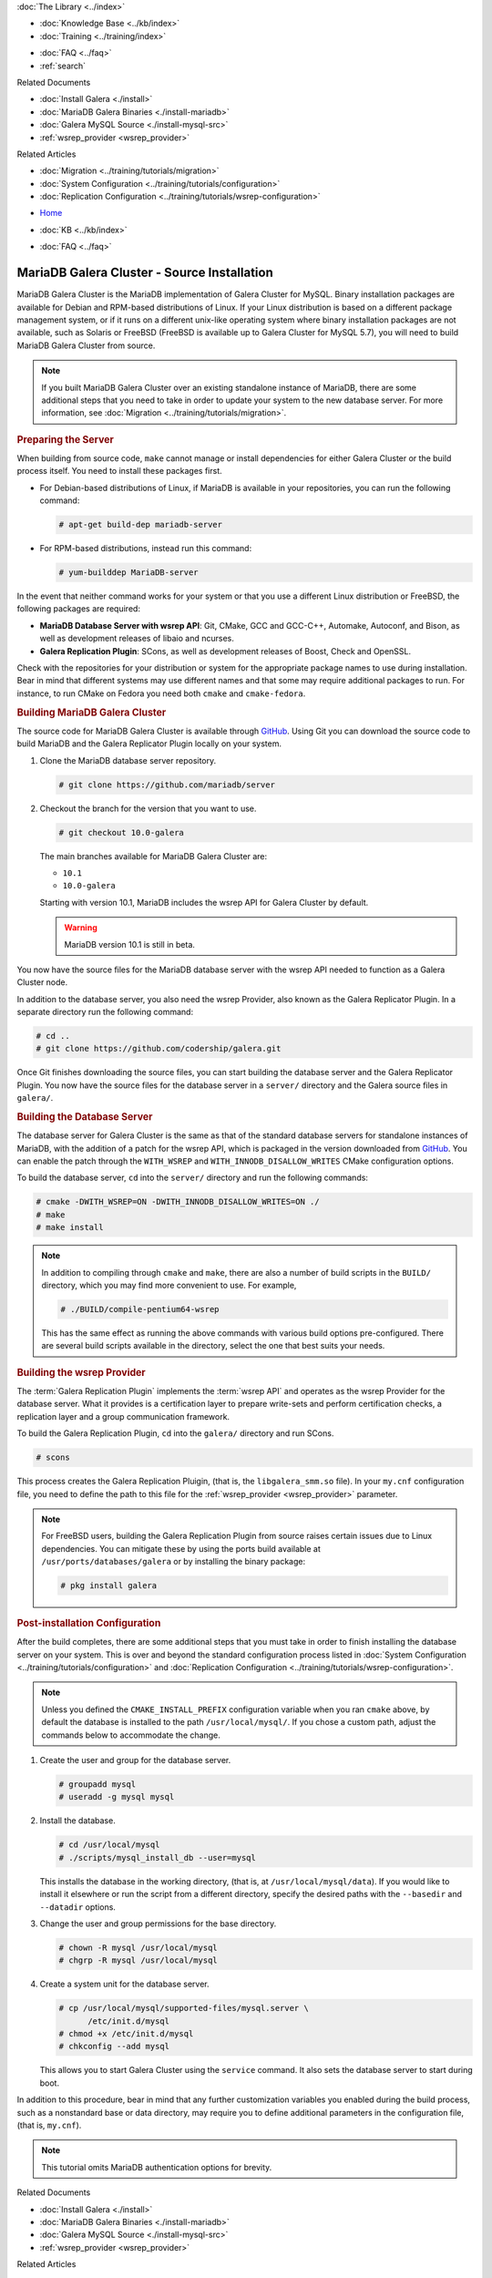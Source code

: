 .. meta::
   :title: Install MariaDB Galera Cluster Source
   :description:
   :language: en-US
   :keywords: galera cluster, installation, install, mariadb, source
   :copyright: Codership Oy, 2014 - 2025. All Rights Reserved.

.. container:: left-margin

   .. container:: left-margin-top

      :doc:`The Library <../index>`

   .. container:: left-margin-content

      .. cssclass:: here

         - :doc:`Documentation <./index>`

      - :doc:`Knowledge Base <../kb/index>`
      - :doc:`Training <../training/index>`

      .. cssclass:: sub-links

         - :doc:`Training Courses <../training/courses/index>`
         - :doc:`Tutorial Articles <../training/tutorials/index>`
         - :doc:`Training Videos <../training/videos/index>`

      - :doc:`FAQ <../faq>`
      - :ref:`search`

      Related Documents

      - :doc:`Install Galera <./install>`
      - :doc:`MariaDB Galera Binaries <./install-mariadb>`
      - :doc:`Galera MySQL Source <./install-mysql-src>`
      - :ref:`wsrep_provider <wsrep_provider>`

      Related Articles

      - :doc:`Migration <../training/tutorials/migration>`
      - :doc:`System Configuration <../training/tutorials/configuration>`
      - :doc:`Replication Configuration <../training/tutorials/wsrep-configuration>`

.. container:: top-links

   - `Home <https://galeracluster.com>`_

   .. cssclass:: here

      - :doc:`Docs <./index>`

   - :doc:`KB <../kb/index>`

   .. cssclass:: nav-wider

      - :doc:`Training <../training/index>`

   - :doc:`FAQ <../faq>`


.. cssclass:: library-document
.. _`install-mariadb-src`:

=============================================
MariaDB Galera Cluster - Source Installation
=============================================

MariaDB Galera Cluster is the MariaDB implementation of Galera Cluster for MySQL. Binary installation packages are available for Debian and RPM-based distributions of Linux. If your Linux distribution is based on a different package management system, or if it runs on a different unix-like operating system where binary installation packages are not available, such as Solaris or FreeBSD (FreeBSD is available up to Galera Cluster for MySQL 5.7), you will need to build MariaDB Galera Cluster from source.


.. note:: If you built MariaDB Galera Cluster over an existing standalone instance of MariaDB, there are some additional steps that you need to take in order to update your system to the new database server. For more information, see :doc:`Migration <../training/tutorials/migration>`.



.. _`install-mariadb-prep-server`:
.. rst-class:: section-heading
.. rubric:: Preparing the Server

When building from source code, ``make`` cannot manage or install dependencies for either Galera Cluster or the build process itself. You need to install these packages first.

- For Debian-based distributions of Linux, if MariaDB is available in your repositories, you can run the following command:

  .. code-block:: console

     # apt-get build-dep mariadb-server

- For RPM-based distributions, instead run this command:

  .. code-block:: console

     # yum-builddep MariaDB-server

In the event that neither command works for your system or that you use a different Linux distribution or FreeBSD, the following packages are required:

- **MariaDB Database Server with wsrep API**: Git, CMake, GCC and GCC-C++, Automake, Autoconf, and Bison, as well as development releases of libaio and ncurses.

- **Galera Replication Plugin**: SCons, as well as development releases of Boost, Check and OpenSSL.

Check with the repositories for your distribution or system for the appropriate package names to use during installation. Bear in mind that different systems may use different names and that some may require additional packages to run. For instance, to run CMake on Fedora you need both ``cmake`` and ``cmake-fedora``.


.. _`build-galera-mariadb`:
.. rst-class:: section-heading
.. rubric:: Building MariaDB Galera Cluster

The source code for MariaDB Galera Cluster is available through GitHub_. Using Git you can download the source code to build MariaDB and the Galera Replicator Plugin locally on your system.

#. Clone the MariaDB database server repository.

   .. code-block:: console

      # git clone https://github.com/mariadb/server


#. Checkout the branch for the version that you want to use.

   .. code-block:: console

      # git checkout 10.0-galera

   The main branches available for MariaDB Galera Cluster are:

   - ``10.1``
   - ``10.0-galera``

   Starting with version 10.1, MariaDB includes the wsrep API for Galera Cluster by default.

   .. warning:: MariaDB version 10.1 is still in beta.


You now have the source files for the MariaDB database server with the wsrep API needed to function as a Galera Cluster node.

In addition to the database server, you also need the wsrep Provider, also known as the Galera Replicator Plugin. In a separate directory run the following command:

.. code-block:: console

   # cd ..
   # git clone https://github.com/codership/galera.git

Once Git finishes downloading the source files, you can start building the database server and the Galera Replicator Plugin. You now have the source files for the database server in a ``server/`` directory and the Galera source files in ``galera/``.

.. _`build-mariadb`:
.. rst-class:: sub-heading
.. rubric:: Building the Database Server

The database server for Galera Cluster is the same as that of the standard database servers for  standalone instances of MariaDB, with the addition of a patch for the wsrep API, which is packaged in the version downloaded from GitHub_. You can enable the patch through the ``WITH_WSREP`` and ``WITH_INNODB_DISALLOW_WRITES`` CMake configuration options.

To build the database server, ``cd`` into the ``server/`` directory and run the following commands:

.. code-block:: console

   # cmake -DWITH_WSREP=ON -DWITH_INNODB_DISALLOW_WRITES=ON ./
   # make
   # make install


.. note:: In addition to compiling through ``cmake`` and ``make``, there are also a number of build scripts in the ``BUILD/`` directory, which you may find more convenient to use. For example,

	  .. code-block:: console

	     # ./BUILD/compile-pentium64-wsrep

	  This has the same effect as running the above commands with various build options pre-configured. There are several build scripts available in the directory, select the one that best suits your needs.


.. _`build-mariadb-galera`:
.. rst-class:: sub-heading
.. rubric:: Building the wsrep Provider

The :term:`Galera Replication Plugin` implements the :term:`wsrep API` and operates as the wsrep Provider for the database server. What it provides is a certification layer to prepare write-sets and perform certification checks, a replication layer and a group communication framework.

To build the Galera Replication Plugin, ``cd`` into the ``galera/`` directory and run SCons.

.. code-block:: console

   # scons

This process creates the Galera Replication Pluigin, (that is, the ``libgalera_smm.so`` file). In your ``my.cnf`` configuration file, you need to define the path to this file for the :ref:`wsrep_provider <wsrep_provider>` parameter.

.. note:: For FreeBSD users, building the Galera Replication Plugin from source raises certain issues due to Linux dependencies. You can mitigate these by using the ports build available at ``/usr/ports/databases/galera`` or by installing the binary package:

	  .. code-block:: console

	     # pkg install galera


.. _`installmariadb-postinstall`:
.. rst-class:: section-heading
.. rubric:: Post-installation Configuration

After the build completes, there are some additional steps that you must take in order to finish installing the database server on your system. This is over and beyond the standard configuration process listed in :doc:`System Configuration <../training/tutorials/configuration>` and :doc:`Replication Configuration <../training/tutorials/wsrep-configuration>`.

.. note:: Unless you defined the ``CMAKE_INSTALL_PREFIX`` configuration variable when you ran ``cmake`` above, by default the database is installed to the path ``/usr/local/mysql/``. If you chose a custom path, adjust the commands below to accommodate the change.

#. Create the user and group for the database server.

   .. code-block:: console

      # groupadd mysql
      # useradd -g mysql mysql

#. Install the database.

   .. code-block:: console

      # cd /usr/local/mysql
      # ./scripts/mysql_install_db --user=mysql

   This installs the database in the working directory, (that is, at ``/usr/local/mysql/data``). If you would like to install it elsewhere or run the script from a different directory, specify the desired paths with the ``--basedir`` and ``--datadir`` options.

#. Change the user and group permissions for the base directory.

   .. code-block:: console

      # chown -R mysql /usr/local/mysql
      # chgrp -R mysql /usr/local/mysql

#. Create a system unit for the database server.

   .. code-block:: console

      # cp /usr/local/mysql/supported-files/mysql.server \
            /etc/init.d/mysql
      # chmod +x /etc/init.d/mysql
      # chkconfig --add mysql

   This allows you to start Galera Cluster using the ``service`` command. It also sets the database server to start during boot.


In addition to this procedure, bear in mind that any further customization variables you enabled during the build process, such as a nonstandard base or data directory, may require you to define additional parameters in the configuration file, (that is, ``my.cnf``).


.. note:: This tutorial omits MariaDB authentication options for brevity.

.. _GitHub: https://github.com


.. container:: bottom-links

   Related Documents

   - :doc:`Install Galera <./install>`
   - :doc:`MariaDB Galera Binaries <./install-mariadb>`
   - :doc:`Galera MySQL Source <./install-mysql-src>`
   - :ref:`wsrep_provider <wsrep_provider>`

   Related Articles

   - :doc:`Migration <../training/tutorials/migration>`
   - :doc:`System Configuration <../training/tutorials/configuration>`
   - :doc:`Replication Configuration <../training/tutorials/wsrep-configuration>`
